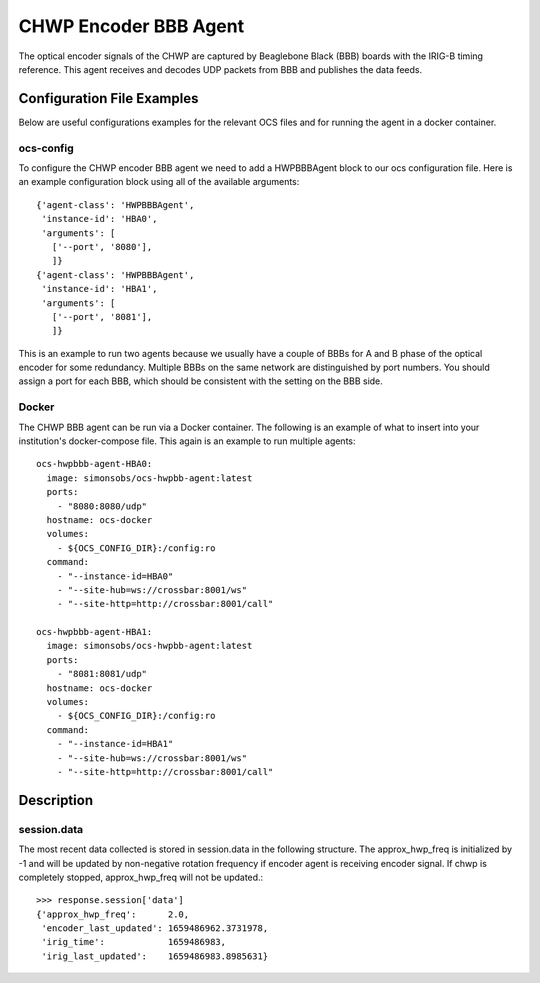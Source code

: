 .. highlight:: rst

.. _chwp_encoder:

======================
CHWP Encoder BBB Agent
======================

The optical encoder signals of the CHWP are captured by Beaglebone Black (BBB)
boards with the IRIG-B timing reference.
This agent receives and decodes UDP packets from BBB and publishes the data
feeds.

.. argparse::
    :filename: ../agents/chwp/hwpbbb_agent.py
    :func: make_parser
    :prog: python3 hwpbbb_agent.py

Configuration File Examples
---------------------------
Below are useful configurations examples for the relevant OCS files and for
running the agent in a docker container.

ocs-config
``````````
To configure the CHWP encoder BBB agent we need to add a HWPBBBAgent
block to our ocs configuration file. Here is an example configuration block
using all of the available arguments::

       {'agent-class': 'HWPBBBAgent',
        'instance-id': 'HBA0',
        'arguments': [
          ['--port', '8080'],
          ]}
       {'agent-class': 'HWPBBBAgent',
        'instance-id': 'HBA1',
        'arguments': [
          ['--port', '8081'],
          ]}

This is an example to run two agents because we usually have a couple of
BBBs for A and B phase of the optical encoder for some redundancy.
Multiple BBBs on the same network are distinguished by port numbers.
You should assign a port for each BBB, which should be consistent with
the setting on the BBB side.

Docker
``````
The CHWP BBB agent can be run via a Docker container. The following is an
example of what to insert into your institution's docker-compose file.
This again is an example to run multiple agents::

  ocs-hwpbbb-agent-HBA0:
    image: simonsobs/ocs-hwpbb-agent:latest
    ports:
      - "8080:8080/udp"
    hostname: ocs-docker
    volumes:
      - ${OCS_CONFIG_DIR}:/config:ro
    command:
      - "--instance-id=HBA0"
      - "--site-hub=ws://crossbar:8001/ws"
      - "--site-http=http://crossbar:8001/call"

  ocs-hwpbbb-agent-HBA1:
    image: simonsobs/ocs-hwpbb-agent:latest
    ports:
      - "8081:8081/udp"
    hostname: ocs-docker
    volumes:
      - ${OCS_CONFIG_DIR}:/config:ro
    command:
      - "--instance-id=HBA1"
      - "--site-hub=ws://crossbar:8001/ws"
      - "--site-http=http://crossbar:8001/call"

Description
-----------

session.data
````````````
The most recent data collected is stored in session.data in the following structure.
The approx_hwp_freq is initialized by -1 and will be updated by non-negative rotation frequency
if encoder agent is receiving encoder signal.
If chwp is completely stopped, approx_hwp_freq will not be updated.::
    >>> response.session['data']
    {'approx_hwp_freq':      2.0,
     'encoder_last_updated': 1659486962.3731978,
     'irig_time':            1659486983,
     'irig_last_updated':    1659486983.8985631}
